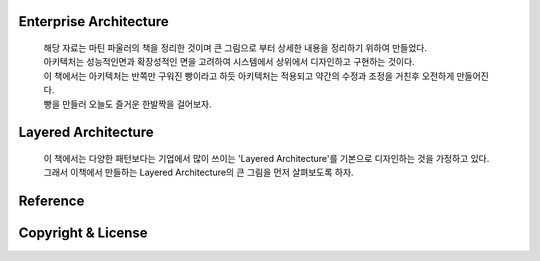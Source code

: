 Enterprise Architecture
-----------------------
  |  해당 자료는 마틴 파울러의 책을 정리한 것이며 큰 그림으로 부터 상세한 내용을 정리하기 위하여 만들었다. 
  |  아키텍처는 성능적인면과 확장성적인 면을 고려하여 시스템에서 상위에서 디자인하고 구현하는 것이다. 
  |  이 책에서는 아키텍처는 반쪽만 구워진 빵이라고 하듯 아키텍처는 적용되고 약간의 수정과 조정을 거친후 오전하게 만들어진다. 
  |  빵을 만들러 오늘도 즐거운 한발짝을 걸어보자.


Layered Architecture
--------------------
  |  이 책에서는 다양한 패턴보다는 기업에서 많이 쓰이는 'Layered Architecture'를 기본으로 디자인하는 것을 가정하고 있다.
  |  그래서 이책에서 만들하는 Layered Architecture의 큰 그림을 먼저 살펴보도록 하자.






Reference
---------


Copyright & License
--------------------